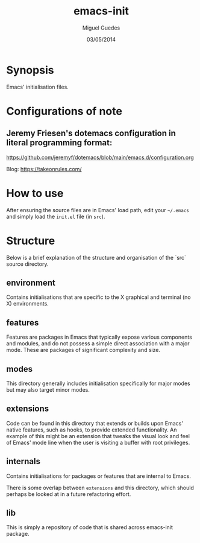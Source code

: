 #+TITLE: emacs-init
#+AUTHOR: Miguel Guedes
#+DATE: 03/05/2014

* Synopsis

Emacs' initialisation files.

* Configurations of note
** Jeremy Friesen's dotemacs configuration in literal programming format:
https://github.com/jeremyf/dotemacs/blob/main/emacs.d/configuration.org

Blog: https://takeonrules.com/

* How to use

After ensuring the source files are in Emacs' load path, edit your =~/.emacs=
and simply load the =init.el= file (in =src=).

* Structure
Below is a brief explanation of the structure and organisation of the `src`
source directory.

** environment
Contains initialisations that are specific to the X graphical and terminal (no
X) environments.

** features
Features are packages in Emacs that typically expose various components and
modules, and do not possess a simple direct association with a major mode.
These are packages of significant complexity and size.

** modes
This directory generally includes initialisation specifically for major modes
but may also target minor modes.

** extensions
Code can be found in this directory that extends or builds upon Emacs' native
features, such as hooks, to provide extended functionality.  An example of this
might be an extension that tweaks the visual look and feel of Emacs' mode line
when the user is visiting a buffer with root privileges.

** internals
Contains initialisations for packages or features that are internal to Emacs.

There is some overlap between =extensions= and this directory, which should
perhaps be looked at in a future refactoring effort.

** lib
This is simply a repository of code that is shared across emacs-init package.
